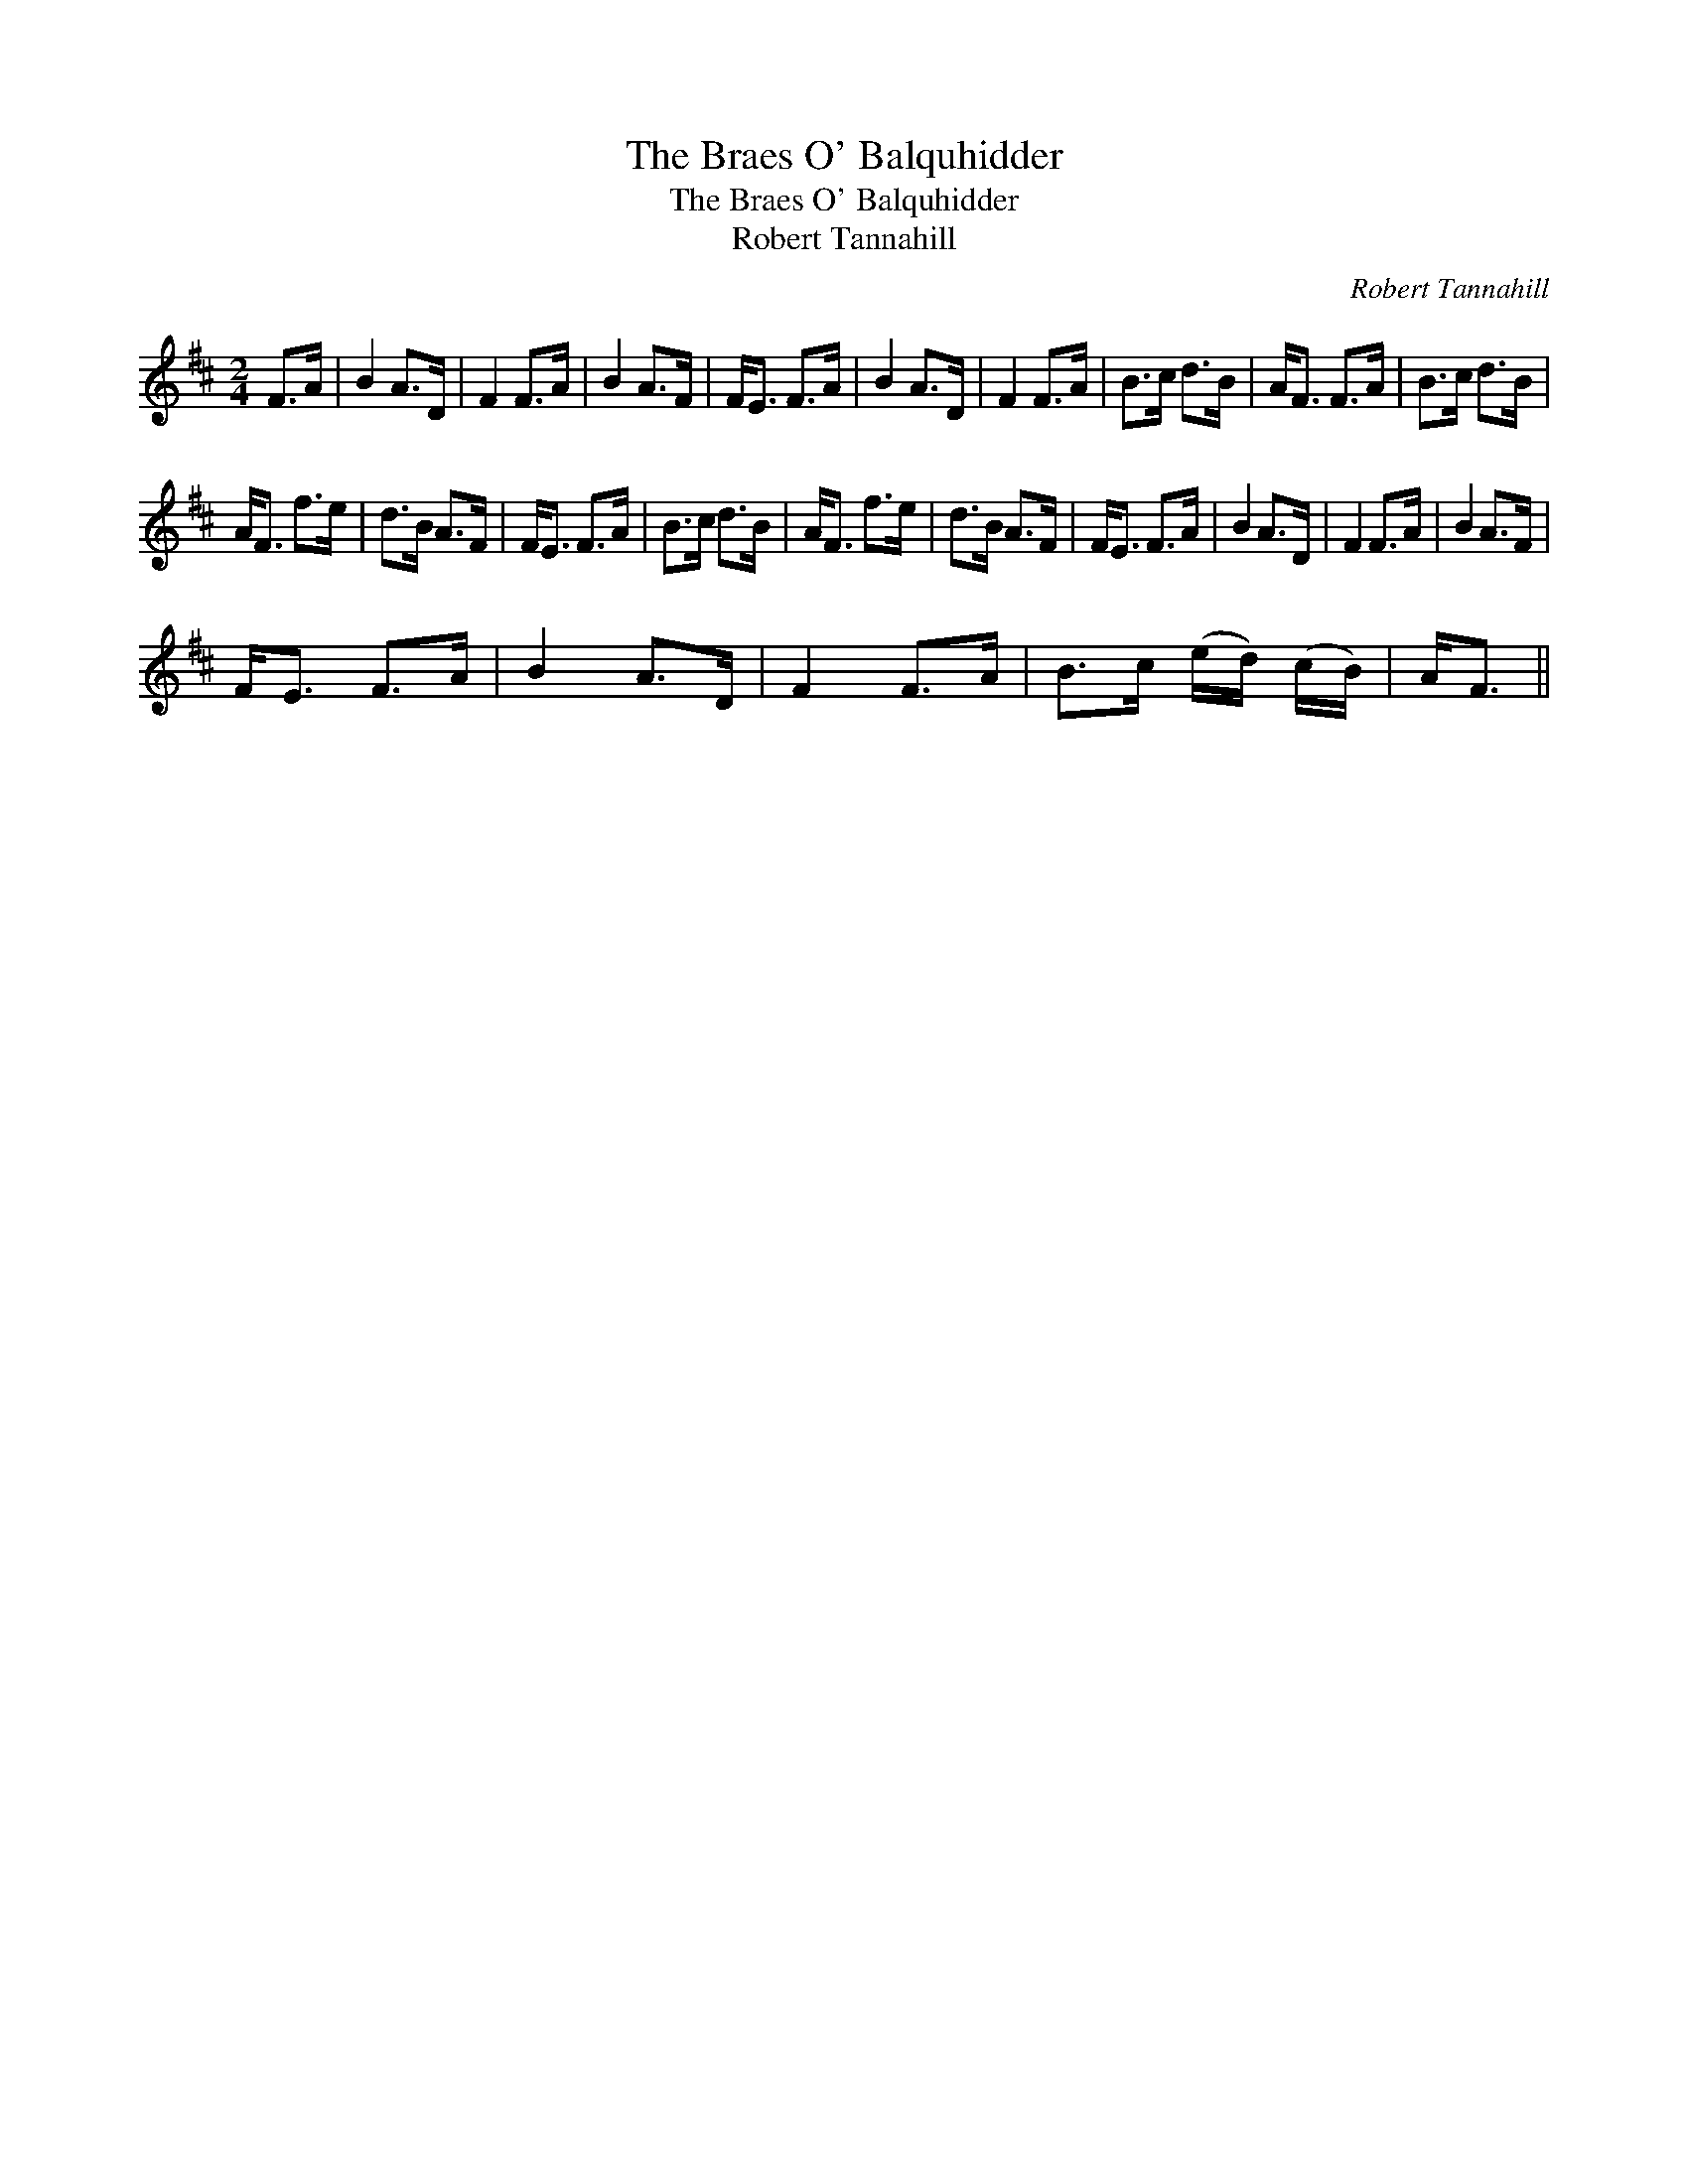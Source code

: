 X:1
T:The Braes O' Balquhidder
T:The Braes O' Balquhidder
T:Robert Tannahill
C:Robert Tannahill
L:1/8
M:2/4
K:D
V:1 treble 
V:1
 F>A | B2 A>D | F2 F>A | B2 A>F | F<E F>A | B2 A>D | F2 F>A | B>c d>B | A<F F>A | B>c d>B | %10
 A<F f>e | d>B A>F | F<E F>A | B>c d>B | A<F f>e | d>B A>F | F<E F>A | B2 A>D | F2 F>A | B2 A>F | %20
 F<E F>A | B2 A>D | F2 F>A | B>c (e/d/) (c/B/) | A<F || %25

